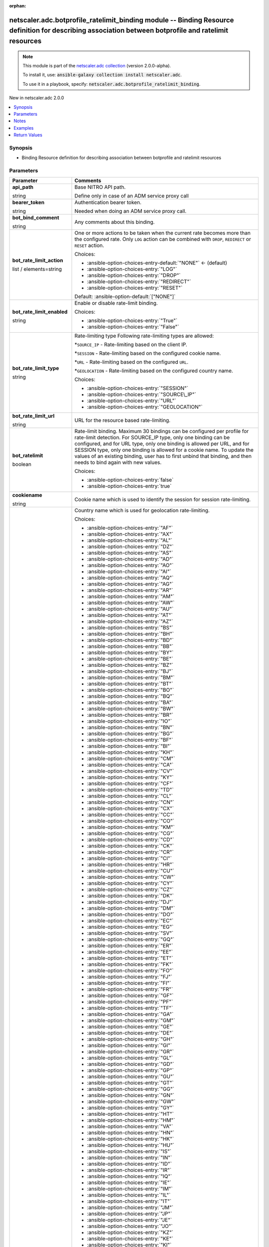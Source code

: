 
.. Document meta

:orphan:

.. |antsibull-internal-nbsp| unicode:: 0xA0
    :trim:

.. role:: ansible-attribute-support-label
.. role:: ansible-attribute-support-property
.. role:: ansible-attribute-support-full
.. role:: ansible-attribute-support-partial
.. role:: ansible-attribute-support-none
.. role:: ansible-attribute-support-na
.. role:: ansible-option-type
.. role:: ansible-option-elements
.. role:: ansible-option-required
.. role:: ansible-option-versionadded
.. role:: ansible-option-aliases
.. role:: ansible-option-choices
.. role:: ansible-option-choices-default-mark
.. role:: ansible-option-default-bold
.. role:: ansible-option-configuration
.. role:: ansible-option-returned-bold
.. role:: ansible-option-sample-bold

.. Anchors

.. _ansible_collections.netscaler.adc.botprofile_ratelimit_binding_module:

.. Anchors: short name for ansible.builtin

.. Anchors: aliases



.. Title

netscaler.adc.botprofile_ratelimit_binding module -- Binding Resource definition for describing association between botprofile and ratelimit resources
++++++++++++++++++++++++++++++++++++++++++++++++++++++++++++++++++++++++++++++++++++++++++++++++++++++++++++++++++++++++++++++++++++++++++++++++++++++

.. Collection note

.. note::
    This module is part of the `netscaler.adc collection <https://galaxy.ansible.com/netscaler/adc>`_ (version 2.0.0-alpha).

    To install it, use: :code:`ansible-galaxy collection install netscaler.adc`.

    To use it in a playbook, specify: :code:`netscaler.adc.botprofile_ratelimit_binding`.

.. version_added

.. rst-class:: ansible-version-added

New in netscaler.adc 2.0.0

.. contents::
   :local:
   :depth: 1

.. Deprecated


Synopsis
--------

.. Description

- Binding Resource definition for describing association between botprofile and ratelimit resources


.. Aliases


.. Requirements






.. Options

Parameters
----------

.. rst-class:: ansible-option-table

.. list-table::
  :width: 100%
  :widths: auto
  :header-rows: 1

  * - Parameter
    - Comments

  * - .. raw:: html

        <div class="ansible-option-cell">
        <div class="ansibleOptionAnchor" id="parameter-api_path"></div>

      .. _ansible_collections.netscaler.adc.botprofile_ratelimit_binding_module__parameter-api_path:

      .. rst-class:: ansible-option-title

      **api_path**

      .. raw:: html

        <a class="ansibleOptionLink" href="#parameter-api_path" title="Permalink to this option"></a>

      .. rst-class:: ansible-option-type-line

      :ansible-option-type:`string`

      .. raw:: html

        </div>

    - .. raw:: html

        <div class="ansible-option-cell">

      Base NITRO API path.

      Define only in case of an ADM service proxy call


      .. raw:: html

        </div>

  * - .. raw:: html

        <div class="ansible-option-cell">
        <div class="ansibleOptionAnchor" id="parameter-bearer_token"></div>

      .. _ansible_collections.netscaler.adc.botprofile_ratelimit_binding_module__parameter-bearer_token:

      .. rst-class:: ansible-option-title

      **bearer_token**

      .. raw:: html

        <a class="ansibleOptionLink" href="#parameter-bearer_token" title="Permalink to this option"></a>

      .. rst-class:: ansible-option-type-line

      :ansible-option-type:`string`

      .. raw:: html

        </div>

    - .. raw:: html

        <div class="ansible-option-cell">

      Authentication bearer token.

      Needed when doing an ADM service proxy call.


      .. raw:: html

        </div>

  * - .. raw:: html

        <div class="ansible-option-cell">
        <div class="ansibleOptionAnchor" id="parameter-bot_bind_comment"></div>

      .. _ansible_collections.netscaler.adc.botprofile_ratelimit_binding_module__parameter-bot_bind_comment:

      .. rst-class:: ansible-option-title

      **bot_bind_comment**

      .. raw:: html

        <a class="ansibleOptionLink" href="#parameter-bot_bind_comment" title="Permalink to this option"></a>

      .. rst-class:: ansible-option-type-line

      :ansible-option-type:`string`

      .. raw:: html

        </div>

    - .. raw:: html

        <div class="ansible-option-cell">

      Any comments about this binding.


      .. raw:: html

        </div>

  * - .. raw:: html

        <div class="ansible-option-cell">
        <div class="ansibleOptionAnchor" id="parameter-bot_rate_limit_action"></div>

      .. _ansible_collections.netscaler.adc.botprofile_ratelimit_binding_module__parameter-bot_rate_limit_action:

      .. rst-class:: ansible-option-title

      **bot_rate_limit_action**

      .. raw:: html

        <a class="ansibleOptionLink" href="#parameter-bot_rate_limit_action" title="Permalink to this option"></a>

      .. rst-class:: ansible-option-type-line

      :ansible-option-type:`list` / :ansible-option-elements:`elements=string`

      .. raw:: html

        </div>

    - .. raw:: html

        <div class="ansible-option-cell">

      One or more actions to be taken when the current rate becomes more than the configured rate. Only \ :literal:`LOG`\  action can be combined with \ :literal:`DROP`\ , \ :literal:`REDIRECT`\  or \ :literal:`RESET`\  action.


      .. rst-class:: ansible-option-line

      :ansible-option-choices:`Choices:`

      - :ansible-option-choices-entry-default:`"NONE"` :ansible-option-choices-default-mark:`← (default)`
      - :ansible-option-choices-entry:`"LOG"`
      - :ansible-option-choices-entry:`"DROP"`
      - :ansible-option-choices-entry:`"REDIRECT"`
      - :ansible-option-choices-entry:`"RESET"`


      .. rst-class:: ansible-option-line

      :ansible-option-default-bold:`Default:` :ansible-option-default:`["NONE"]`

      .. raw:: html

        </div>

  * - .. raw:: html

        <div class="ansible-option-cell">
        <div class="ansibleOptionAnchor" id="parameter-bot_rate_limit_enabled"></div>

      .. _ansible_collections.netscaler.adc.botprofile_ratelimit_binding_module__parameter-bot_rate_limit_enabled:

      .. rst-class:: ansible-option-title

      **bot_rate_limit_enabled**

      .. raw:: html

        <a class="ansibleOptionLink" href="#parameter-bot_rate_limit_enabled" title="Permalink to this option"></a>

      .. rst-class:: ansible-option-type-line

      :ansible-option-type:`string`

      .. raw:: html

        </div>

    - .. raw:: html

        <div class="ansible-option-cell">

      Enable or disable rate-limit binding.


      .. rst-class:: ansible-option-line

      :ansible-option-choices:`Choices:`

      - :ansible-option-choices-entry:`"True"`
      - :ansible-option-choices-entry:`"False"`


      .. raw:: html

        </div>

  * - .. raw:: html

        <div class="ansible-option-cell">
        <div class="ansibleOptionAnchor" id="parameter-bot_rate_limit_type"></div>

      .. _ansible_collections.netscaler.adc.botprofile_ratelimit_binding_module__parameter-bot_rate_limit_type:

      .. rst-class:: ansible-option-title

      **bot_rate_limit_type**

      .. raw:: html

        <a class="ansibleOptionLink" href="#parameter-bot_rate_limit_type" title="Permalink to this option"></a>

      .. rst-class:: ansible-option-type-line

      :ansible-option-type:`string`

      .. raw:: html

        </div>

    - .. raw:: html

        <div class="ansible-option-cell">

      Rate-limiting type Following rate-limiting types are allowed:

      \*\ :literal:`SOURCE\_IP`\  - Rate-limiting based on the client IP.

      \*\ :literal:`SESSION`\  - Rate-limiting based on the configured cookie name.

      \*\ :literal:`URL`\  - Rate-limiting based on the configured \ :literal:`URL`\ .

      \*\ :literal:`GEOLOCATION`\  - Rate-limiting based on the configured country name.


      .. rst-class:: ansible-option-line

      :ansible-option-choices:`Choices:`

      - :ansible-option-choices-entry:`"SESSION"`
      - :ansible-option-choices-entry:`"SOURCE\_IP"`
      - :ansible-option-choices-entry:`"URL"`
      - :ansible-option-choices-entry:`"GEOLOCATION"`


      .. raw:: html

        </div>

  * - .. raw:: html

        <div class="ansible-option-cell">
        <div class="ansibleOptionAnchor" id="parameter-bot_rate_limit_url"></div>

      .. _ansible_collections.netscaler.adc.botprofile_ratelimit_binding_module__parameter-bot_rate_limit_url:

      .. rst-class:: ansible-option-title

      **bot_rate_limit_url**

      .. raw:: html

        <a class="ansibleOptionLink" href="#parameter-bot_rate_limit_url" title="Permalink to this option"></a>

      .. rst-class:: ansible-option-type-line

      :ansible-option-type:`string`

      .. raw:: html

        </div>

    - .. raw:: html

        <div class="ansible-option-cell">

      URL for the resource based rate-limiting.


      .. raw:: html

        </div>

  * - .. raw:: html

        <div class="ansible-option-cell">
        <div class="ansibleOptionAnchor" id="parameter-bot_ratelimit"></div>

      .. _ansible_collections.netscaler.adc.botprofile_ratelimit_binding_module__parameter-bot_ratelimit:

      .. rst-class:: ansible-option-title

      **bot_ratelimit**

      .. raw:: html

        <a class="ansibleOptionLink" href="#parameter-bot_ratelimit" title="Permalink to this option"></a>

      .. rst-class:: ansible-option-type-line

      :ansible-option-type:`boolean`

      .. raw:: html

        </div>

    - .. raw:: html

        <div class="ansible-option-cell">

      Rate-limit binding. Maximum 30 bindings can be configured per profile for rate-limit detection. For SOURCE\_IP type, only one binding can be configured, and for URL type, only one binding is allowed per URL, and for SESSION type, only one binding is allowed for a cookie name. To update the values of an existing binding, user has to first unbind that binding, and then needs to bind again with new values.


      .. rst-class:: ansible-option-line

      :ansible-option-choices:`Choices:`

      - :ansible-option-choices-entry:`false`
      - :ansible-option-choices-entry:`true`


      .. raw:: html

        </div>

  * - .. raw:: html

        <div class="ansible-option-cell">
        <div class="ansibleOptionAnchor" id="parameter-cookiename"></div>

      .. _ansible_collections.netscaler.adc.botprofile_ratelimit_binding_module__parameter-cookiename:

      .. rst-class:: ansible-option-title

      **cookiename**

      .. raw:: html

        <a class="ansibleOptionLink" href="#parameter-cookiename" title="Permalink to this option"></a>

      .. rst-class:: ansible-option-type-line

      :ansible-option-type:`string`

      .. raw:: html

        </div>

    - .. raw:: html

        <div class="ansible-option-cell">

      Cookie name which is used to identify the session for session rate-limiting.


      .. raw:: html

        </div>

  * - .. raw:: html

        <div class="ansible-option-cell">
        <div class="ansibleOptionAnchor" id="parameter-countrycode"></div>

      .. _ansible_collections.netscaler.adc.botprofile_ratelimit_binding_module__parameter-countrycode:

      .. rst-class:: ansible-option-title

      **countrycode**

      .. raw:: html

        <a class="ansibleOptionLink" href="#parameter-countrycode" title="Permalink to this option"></a>

      .. rst-class:: ansible-option-type-line

      :ansible-option-type:`string`

      .. raw:: html

        </div>

    - .. raw:: html

        <div class="ansible-option-cell">

      Country name which is used for geolocation rate-limiting.


      .. rst-class:: ansible-option-line

      :ansible-option-choices:`Choices:`

      - :ansible-option-choices-entry:`"AF"`
      - :ansible-option-choices-entry:`"AX"`
      - :ansible-option-choices-entry:`"AL"`
      - :ansible-option-choices-entry:`"DZ"`
      - :ansible-option-choices-entry:`"AS"`
      - :ansible-option-choices-entry:`"AD"`
      - :ansible-option-choices-entry:`"AO"`
      - :ansible-option-choices-entry:`"AI"`
      - :ansible-option-choices-entry:`"AQ"`
      - :ansible-option-choices-entry:`"AG"`
      - :ansible-option-choices-entry:`"AR"`
      - :ansible-option-choices-entry:`"AM"`
      - :ansible-option-choices-entry:`"AW"`
      - :ansible-option-choices-entry:`"AU"`
      - :ansible-option-choices-entry:`"AT"`
      - :ansible-option-choices-entry:`"AZ"`
      - :ansible-option-choices-entry:`"BS"`
      - :ansible-option-choices-entry:`"BH"`
      - :ansible-option-choices-entry:`"BD"`
      - :ansible-option-choices-entry:`"BB"`
      - :ansible-option-choices-entry:`"BY"`
      - :ansible-option-choices-entry:`"BE"`
      - :ansible-option-choices-entry:`"BZ"`
      - :ansible-option-choices-entry:`"BJ"`
      - :ansible-option-choices-entry:`"BM"`
      - :ansible-option-choices-entry:`"BT"`
      - :ansible-option-choices-entry:`"BO"`
      - :ansible-option-choices-entry:`"BQ"`
      - :ansible-option-choices-entry:`"BA"`
      - :ansible-option-choices-entry:`"BW"`
      - :ansible-option-choices-entry:`"BR"`
      - :ansible-option-choices-entry:`"IO"`
      - :ansible-option-choices-entry:`"BN"`
      - :ansible-option-choices-entry:`"BG"`
      - :ansible-option-choices-entry:`"BF"`
      - :ansible-option-choices-entry:`"BI"`
      - :ansible-option-choices-entry:`"KH"`
      - :ansible-option-choices-entry:`"CM"`
      - :ansible-option-choices-entry:`"CA"`
      - :ansible-option-choices-entry:`"CV"`
      - :ansible-option-choices-entry:`"KY"`
      - :ansible-option-choices-entry:`"CF"`
      - :ansible-option-choices-entry:`"TD"`
      - :ansible-option-choices-entry:`"CL"`
      - :ansible-option-choices-entry:`"CN"`
      - :ansible-option-choices-entry:`"CX"`
      - :ansible-option-choices-entry:`"CC"`
      - :ansible-option-choices-entry:`"CO"`
      - :ansible-option-choices-entry:`"KM"`
      - :ansible-option-choices-entry:`"CG"`
      - :ansible-option-choices-entry:`"CD"`
      - :ansible-option-choices-entry:`"CK"`
      - :ansible-option-choices-entry:`"CR"`
      - :ansible-option-choices-entry:`"CI"`
      - :ansible-option-choices-entry:`"HR"`
      - :ansible-option-choices-entry:`"CU"`
      - :ansible-option-choices-entry:`"CW"`
      - :ansible-option-choices-entry:`"CY"`
      - :ansible-option-choices-entry:`"CZ"`
      - :ansible-option-choices-entry:`"DK"`
      - :ansible-option-choices-entry:`"DJ"`
      - :ansible-option-choices-entry:`"DM"`
      - :ansible-option-choices-entry:`"DO"`
      - :ansible-option-choices-entry:`"EC"`
      - :ansible-option-choices-entry:`"EG"`
      - :ansible-option-choices-entry:`"SV"`
      - :ansible-option-choices-entry:`"GQ"`
      - :ansible-option-choices-entry:`"ER"`
      - :ansible-option-choices-entry:`"EE"`
      - :ansible-option-choices-entry:`"ET"`
      - :ansible-option-choices-entry:`"FK"`
      - :ansible-option-choices-entry:`"FO"`
      - :ansible-option-choices-entry:`"FJ"`
      - :ansible-option-choices-entry:`"FI"`
      - :ansible-option-choices-entry:`"FR"`
      - :ansible-option-choices-entry:`"GF"`
      - :ansible-option-choices-entry:`"PF"`
      - :ansible-option-choices-entry:`"TF"`
      - :ansible-option-choices-entry:`"GA"`
      - :ansible-option-choices-entry:`"GM"`
      - :ansible-option-choices-entry:`"GE"`
      - :ansible-option-choices-entry:`"DE"`
      - :ansible-option-choices-entry:`"GH"`
      - :ansible-option-choices-entry:`"GI"`
      - :ansible-option-choices-entry:`"GR"`
      - :ansible-option-choices-entry:`"GL"`
      - :ansible-option-choices-entry:`"GD"`
      - :ansible-option-choices-entry:`"GP"`
      - :ansible-option-choices-entry:`"GU"`
      - :ansible-option-choices-entry:`"GT"`
      - :ansible-option-choices-entry:`"GG"`
      - :ansible-option-choices-entry:`"GN"`
      - :ansible-option-choices-entry:`"GW"`
      - :ansible-option-choices-entry:`"GY"`
      - :ansible-option-choices-entry:`"HT"`
      - :ansible-option-choices-entry:`"HM"`
      - :ansible-option-choices-entry:`"VA"`
      - :ansible-option-choices-entry:`"HN"`
      - :ansible-option-choices-entry:`"HK"`
      - :ansible-option-choices-entry:`"HU"`
      - :ansible-option-choices-entry:`"IS"`
      - :ansible-option-choices-entry:`"IN"`
      - :ansible-option-choices-entry:`"ID"`
      - :ansible-option-choices-entry:`"IR"`
      - :ansible-option-choices-entry:`"IQ"`
      - :ansible-option-choices-entry:`"IE"`
      - :ansible-option-choices-entry:`"IM"`
      - :ansible-option-choices-entry:`"IL"`
      - :ansible-option-choices-entry:`"IT"`
      - :ansible-option-choices-entry:`"JM"`
      - :ansible-option-choices-entry:`"JP"`
      - :ansible-option-choices-entry:`"JE"`
      - :ansible-option-choices-entry:`"JO"`
      - :ansible-option-choices-entry:`"KZ"`
      - :ansible-option-choices-entry:`"KE"`
      - :ansible-option-choices-entry:`"KI"`
      - :ansible-option-choices-entry:`"XK"`
      - :ansible-option-choices-entry:`"KW"`
      - :ansible-option-choices-entry:`"KG"`
      - :ansible-option-choices-entry:`"LA"`
      - :ansible-option-choices-entry:`"LV"`
      - :ansible-option-choices-entry:`"LB"`
      - :ansible-option-choices-entry:`"LS"`
      - :ansible-option-choices-entry:`"LR"`
      - :ansible-option-choices-entry:`"LY"`
      - :ansible-option-choices-entry:`"LI"`
      - :ansible-option-choices-entry:`"LT"`
      - :ansible-option-choices-entry:`"LU"`
      - :ansible-option-choices-entry:`"MO"`
      - :ansible-option-choices-entry:`"MK"`
      - :ansible-option-choices-entry:`"MG"`
      - :ansible-option-choices-entry:`"MW"`
      - :ansible-option-choices-entry:`"MY"`
      - :ansible-option-choices-entry:`"MV"`
      - :ansible-option-choices-entry:`"ML"`
      - :ansible-option-choices-entry:`"MT"`
      - :ansible-option-choices-entry:`"MH"`
      - :ansible-option-choices-entry:`"MQ"`
      - :ansible-option-choices-entry:`"MR"`
      - :ansible-option-choices-entry:`"MU"`
      - :ansible-option-choices-entry:`"YT"`
      - :ansible-option-choices-entry:`"MX"`
      - :ansible-option-choices-entry:`"FM"`
      - :ansible-option-choices-entry:`"MD"`
      - :ansible-option-choices-entry:`"MC"`
      - :ansible-option-choices-entry:`"MN"`
      - :ansible-option-choices-entry:`"ME"`
      - :ansible-option-choices-entry:`"MS"`
      - :ansible-option-choices-entry:`"MA"`
      - :ansible-option-choices-entry:`"MZ"`
      - :ansible-option-choices-entry:`"MM"`
      - :ansible-option-choices-entry:`"NA"`
      - :ansible-option-choices-entry:`"NR"`
      - :ansible-option-choices-entry:`"NP"`
      - :ansible-option-choices-entry:`"NL"`
      - :ansible-option-choices-entry:`"NC"`
      - :ansible-option-choices-entry:`"NZ"`
      - :ansible-option-choices-entry:`"NI"`
      - :ansible-option-choices-entry:`"NE"`
      - :ansible-option-choices-entry:`"NG"`
      - :ansible-option-choices-entry:`"NU"`
      - :ansible-option-choices-entry:`"NF"`
      - :ansible-option-choices-entry:`"KP"`
      - :ansible-option-choices-entry:`"MP"`
      - :ansible-option-choices-entry:`"False"`
      - :ansible-option-choices-entry:`"OM"`
      - :ansible-option-choices-entry:`"PK"`
      - :ansible-option-choices-entry:`"PW"`
      - :ansible-option-choices-entry:`"PS"`
      - :ansible-option-choices-entry:`"PA"`
      - :ansible-option-choices-entry:`"PG"`
      - :ansible-option-choices-entry:`"PY"`
      - :ansible-option-choices-entry:`"PE"`
      - :ansible-option-choices-entry:`"PH"`
      - :ansible-option-choices-entry:`"PN"`
      - :ansible-option-choices-entry:`"PL"`
      - :ansible-option-choices-entry:`"PT"`
      - :ansible-option-choices-entry:`"PR"`
      - :ansible-option-choices-entry:`"QA"`
      - :ansible-option-choices-entry:`"RE"`
      - :ansible-option-choices-entry:`"RO"`
      - :ansible-option-choices-entry:`"RU"`
      - :ansible-option-choices-entry:`"RW"`
      - :ansible-option-choices-entry:`"BL"`
      - :ansible-option-choices-entry:`"SH"`
      - :ansible-option-choices-entry:`"KN"`
      - :ansible-option-choices-entry:`"LC"`
      - :ansible-option-choices-entry:`"MF"`
      - :ansible-option-choices-entry:`"PM"`
      - :ansible-option-choices-entry:`"VC"`
      - :ansible-option-choices-entry:`"WS"`
      - :ansible-option-choices-entry:`"SM"`
      - :ansible-option-choices-entry:`"ST"`
      - :ansible-option-choices-entry:`"SA"`
      - :ansible-option-choices-entry:`"SN"`
      - :ansible-option-choices-entry:`"RS"`
      - :ansible-option-choices-entry:`"SC"`
      - :ansible-option-choices-entry:`"SL"`
      - :ansible-option-choices-entry:`"SG"`
      - :ansible-option-choices-entry:`"SX"`
      - :ansible-option-choices-entry:`"SK"`
      - :ansible-option-choices-entry:`"SI"`
      - :ansible-option-choices-entry:`"SB"`
      - :ansible-option-choices-entry:`"SO"`
      - :ansible-option-choices-entry:`"SZA"`
      - :ansible-option-choices-entry:`"GS"`
      - :ansible-option-choices-entry:`"KR"`
      - :ansible-option-choices-entry:`"SS"`
      - :ansible-option-choices-entry:`"ES"`
      - :ansible-option-choices-entry:`"LK"`
      - :ansible-option-choices-entry:`"SD"`
      - :ansible-option-choices-entry:`"SR"`
      - :ansible-option-choices-entry:`"SJ"`
      - :ansible-option-choices-entry:`"SZ"`
      - :ansible-option-choices-entry:`"SE"`
      - :ansible-option-choices-entry:`"CH"`
      - :ansible-option-choices-entry:`"SY"`
      - :ansible-option-choices-entry:`"TW"`
      - :ansible-option-choices-entry:`"TJ"`
      - :ansible-option-choices-entry:`"TZ"`
      - :ansible-option-choices-entry:`"TH"`
      - :ansible-option-choices-entry:`"TL"`
      - :ansible-option-choices-entry:`"TG"`
      - :ansible-option-choices-entry:`"TK"`
      - :ansible-option-choices-entry:`"TO"`
      - :ansible-option-choices-entry:`"TT"`
      - :ansible-option-choices-entry:`"TN"`
      - :ansible-option-choices-entry:`"TR"`
      - :ansible-option-choices-entry:`"TM"`
      - :ansible-option-choices-entry:`"TC"`
      - :ansible-option-choices-entry:`"TV"`
      - :ansible-option-choices-entry:`"UG"`
      - :ansible-option-choices-entry:`"UA"`
      - :ansible-option-choices-entry:`"AE"`
      - :ansible-option-choices-entry:`"GB"`
      - :ansible-option-choices-entry:`"US"`
      - :ansible-option-choices-entry:`"UM"`
      - :ansible-option-choices-entry:`"UY"`
      - :ansible-option-choices-entry:`"UZ"`
      - :ansible-option-choices-entry:`"VU"`
      - :ansible-option-choices-entry:`"VE"`
      - :ansible-option-choices-entry:`"VN"`
      - :ansible-option-choices-entry:`"VG"`
      - :ansible-option-choices-entry:`"VI"`
      - :ansible-option-choices-entry:`"WF"`
      - :ansible-option-choices-entry:`"EH"`
      - :ansible-option-choices-entry:`"YE"`
      - :ansible-option-choices-entry:`"ZM"`
      - :ansible-option-choices-entry:`"ZW"`


      .. raw:: html

        </div>

  * - .. raw:: html

        <div class="ansible-option-cell">
        <div class="ansibleOptionAnchor" id="parameter-instance_id"></div>

      .. _ansible_collections.netscaler.adc.botprofile_ratelimit_binding_module__parameter-instance_id:

      .. rst-class:: ansible-option-title

      **instance_id**

      .. raw:: html

        <a class="ansibleOptionLink" href="#parameter-instance_id" title="Permalink to this option"></a>

      .. rst-class:: ansible-option-type-line

      :ansible-option-type:`string`

      .. raw:: html

        </div>

    - .. raw:: html

        <div class="ansible-option-cell">

      The id of the target NetScaler ADC instance when issuing a Nitro request through a NetScaler ADM proxy.


      .. raw:: html

        </div>

  * - .. raw:: html

        <div class="ansible-option-cell">
        <div class="ansibleOptionAnchor" id="parameter-instance_ip"></div>

      .. _ansible_collections.netscaler.adc.botprofile_ratelimit_binding_module__parameter-instance_ip:

      .. rst-class:: ansible-option-title

      **instance_ip**

      .. raw:: html

        <a class="ansibleOptionLink" href="#parameter-instance_ip" title="Permalink to this option"></a>

      .. rst-class:: ansible-option-type-line

      :ansible-option-type:`string`

      :ansible-option-versionadded:`added in netscaler.adc 2.6.0`


      .. raw:: html

        </div>

    - .. raw:: html

        <div class="ansible-option-cell">

      The target NetScaler ADC instance ip address to which all underlying NITRO API calls will be proxied to.

      It is meaningful only when having set \ :literal:`mas\_proxy\_call`\  to \ :literal:`true`\ 


      .. raw:: html

        </div>

  * - .. raw:: html

        <div class="ansible-option-cell">
        <div class="ansibleOptionAnchor" id="parameter-instance_name"></div>

      .. _ansible_collections.netscaler.adc.botprofile_ratelimit_binding_module__parameter-instance_name:

      .. rst-class:: ansible-option-title

      **instance_name**

      .. raw:: html

        <a class="ansibleOptionLink" href="#parameter-instance_name" title="Permalink to this option"></a>

      .. rst-class:: ansible-option-type-line

      :ansible-option-type:`string`

      .. raw:: html

        </div>

    - .. raw:: html

        <div class="ansible-option-cell">

      The name of the target NetScaler ADC instance when issuing a Nitro request through a NetScaler ADM proxy.


      .. raw:: html

        </div>

  * - .. raw:: html

        <div class="ansible-option-cell">
        <div class="ansibleOptionAnchor" id="parameter-is_cloud"></div>

      .. _ansible_collections.netscaler.adc.botprofile_ratelimit_binding_module__parameter-is_cloud:

      .. rst-class:: ansible-option-title

      **is_cloud**

      .. raw:: html

        <a class="ansibleOptionLink" href="#parameter-is_cloud" title="Permalink to this option"></a>

      .. rst-class:: ansible-option-type-line

      :ansible-option-type:`boolean`

      .. raw:: html

        </div>

    - .. raw:: html

        <div class="ansible-option-cell">

      When performing a Proxy API call with ADM service set this to \ :literal:`true`\ 


      .. rst-class:: ansible-option-line

      :ansible-option-choices:`Choices:`

      - :ansible-option-choices-entry-default:`false` :ansible-option-choices-default-mark:`← (default)`
      - :ansible-option-choices-entry:`true`


      .. raw:: html

        </div>

  * - .. raw:: html

        <div class="ansible-option-cell">
        <div class="ansibleOptionAnchor" id="parameter-logmessage"></div>

      .. _ansible_collections.netscaler.adc.botprofile_ratelimit_binding_module__parameter-logmessage:

      .. rst-class:: ansible-option-title

      **logmessage**

      .. raw:: html

        <a class="ansibleOptionLink" href="#parameter-logmessage" title="Permalink to this option"></a>

      .. rst-class:: ansible-option-type-line

      :ansible-option-type:`string`

      .. raw:: html

        </div>

    - .. raw:: html

        <div class="ansible-option-cell">

      Message to be logged for this binding.


      .. raw:: html

        </div>

  * - .. raw:: html

        <div class="ansible-option-cell">
        <div class="ansibleOptionAnchor" id="parameter-mas_proxy_call"></div>

      .. _ansible_collections.netscaler.adc.botprofile_ratelimit_binding_module__parameter-mas_proxy_call:

      .. rst-class:: ansible-option-title

      **mas_proxy_call**

      .. raw:: html

        <a class="ansibleOptionLink" href="#parameter-mas_proxy_call" title="Permalink to this option"></a>

      .. rst-class:: ansible-option-type-line

      :ansible-option-type:`boolean`

      :ansible-option-versionadded:`added in netscaler.adc 2.6.0`


      .. raw:: html

        </div>

    - .. raw:: html

        <div class="ansible-option-cell">

      If \ :literal:`true`\  the underlying NITRO API calls made by the module will be proxied through a NetScaler ADM node to the target NetScaler ADC instance.

      When \ :literal:`true`\  you must also define the following options: \ :emphasis:`nitro\_auth\_token`\ 

      When \ :literal:`true`\  and adm service is the api proxy the following option must also be defined: \ :emphasis:`bearer\_token`\ 

      When \ :literal:`true`\  you must define a target ADC by defining any of the following parameters

      \ :emphasis:`instance\_ip`\ 

      \ :emphasis:`instance\_id`\ 

      \ :emphasis:`instance\_name`\ 


      .. rst-class:: ansible-option-line

      :ansible-option-choices:`Choices:`

      - :ansible-option-choices-entry-default:`false` :ansible-option-choices-default-mark:`← (default)`
      - :ansible-option-choices-entry:`true`


      .. raw:: html

        </div>

  * - .. raw:: html

        <div class="ansible-option-cell">
        <div class="ansibleOptionAnchor" id="parameter-name"></div>

      .. _ansible_collections.netscaler.adc.botprofile_ratelimit_binding_module__parameter-name:

      .. rst-class:: ansible-option-title

      **name**

      .. raw:: html

        <a class="ansibleOptionLink" href="#parameter-name" title="Permalink to this option"></a>

      .. rst-class:: ansible-option-type-line

      :ansible-option-type:`string`

      .. raw:: html

        </div>

    - .. raw:: html

        <div class="ansible-option-cell">

      Name for the profile. Must begin with a letter, number, or the underscore character (\_), and must contain only letters, numbers, and the hyphen (-), period (.), pound (#), space ( ), at (@), equals (=), colon (:), and underscore (\_) characters. Cannot be changed after the profile is added.

      

      The following requirement applies only to the Citrix ADC CLI:

      If the name includes one or more spaces, enclose the name in double or single quotation marks (for example, "my profile" or 'my profile').


      .. raw:: html

        </div>

  * - .. raw:: html

        <div class="ansible-option-cell">
        <div class="ansibleOptionAnchor" id="parameter-nitro_auth_token"></div>

      .. _ansible_collections.netscaler.adc.botprofile_ratelimit_binding_module__parameter-nitro_auth_token:

      .. rst-class:: ansible-option-title

      **nitro_auth_token**

      .. raw:: html

        <a class="ansibleOptionLink" href="#parameter-nitro_auth_token" title="Permalink to this option"></a>

      .. rst-class:: ansible-option-type-line

      :ansible-option-type:`string`

      :ansible-option-versionadded:`added in netscaler.adc 2.6.0`


      .. raw:: html

        </div>

    - .. raw:: html

        <div class="ansible-option-cell">

      The authentication token provided by a login operation.


      .. raw:: html

        </div>

  * - .. raw:: html

        <div class="ansible-option-cell">
        <div class="ansibleOptionAnchor" id="parameter-nitro_pass"></div>

      .. _ansible_collections.netscaler.adc.botprofile_ratelimit_binding_module__parameter-nitro_pass:

      .. rst-class:: ansible-option-title

      **nitro_pass**

      .. raw:: html

        <a class="ansibleOptionLink" href="#parameter-nitro_pass" title="Permalink to this option"></a>

      .. rst-class:: ansible-option-type-line

      :ansible-option-type:`string`

      .. raw:: html

        </div>

    - .. raw:: html

        <div class="ansible-option-cell">

      The password with which to authenticate to the NetScaler ADC node.


      .. raw:: html

        </div>

  * - .. raw:: html

        <div class="ansible-option-cell">
        <div class="ansibleOptionAnchor" id="parameter-nitro_protocol"></div>

      .. _ansible_collections.netscaler.adc.botprofile_ratelimit_binding_module__parameter-nitro_protocol:

      .. rst-class:: ansible-option-title

      **nitro_protocol**

      .. raw:: html

        <a class="ansibleOptionLink" href="#parameter-nitro_protocol" title="Permalink to this option"></a>

      .. rst-class:: ansible-option-type-line

      :ansible-option-type:`string`

      .. raw:: html

        </div>

    - .. raw:: html

        <div class="ansible-option-cell">

      Which protocol to use when accessing the nitro API objects.


      .. rst-class:: ansible-option-line

      :ansible-option-choices:`Choices:`

      - :ansible-option-choices-entry:`"http"`
      - :ansible-option-choices-entry-default:`"https"` :ansible-option-choices-default-mark:`← (default)`


      .. raw:: html

        </div>

  * - .. raw:: html

        <div class="ansible-option-cell">
        <div class="ansibleOptionAnchor" id="parameter-nitro_timeout"></div>

      .. _ansible_collections.netscaler.adc.botprofile_ratelimit_binding_module__parameter-nitro_timeout:

      .. rst-class:: ansible-option-title

      **nitro_timeout**

      .. raw:: html

        <a class="ansibleOptionLink" href="#parameter-nitro_timeout" title="Permalink to this option"></a>

      .. rst-class:: ansible-option-type-line

      :ansible-option-type:`float`

      .. raw:: html

        </div>

    - .. raw:: html

        <div class="ansible-option-cell">

      Time in seconds until a timeout error is thrown when establishing a new session with NetScaler ADC


      .. rst-class:: ansible-option-line

      :ansible-option-default-bold:`Default:` :ansible-option-default:`310.0`

      .. raw:: html

        </div>

  * - .. raw:: html

        <div class="ansible-option-cell">
        <div class="ansibleOptionAnchor" id="parameter-nitro_user"></div>

      .. _ansible_collections.netscaler.adc.botprofile_ratelimit_binding_module__parameter-nitro_user:

      .. rst-class:: ansible-option-title

      **nitro_user**

      .. raw:: html

        <a class="ansibleOptionLink" href="#parameter-nitro_user" title="Permalink to this option"></a>

      .. rst-class:: ansible-option-type-line

      :ansible-option-type:`string`

      .. raw:: html

        </div>

    - .. raw:: html

        <div class="ansible-option-cell">

      The username with which to authenticate to the NetScaler ADC node.


      .. raw:: html

        </div>

  * - .. raw:: html

        <div class="ansible-option-cell">
        <div class="ansibleOptionAnchor" id="parameter-nsip"></div>

      .. _ansible_collections.netscaler.adc.botprofile_ratelimit_binding_module__parameter-nsip:

      .. rst-class:: ansible-option-title

      **nsip**

      .. raw:: html

        <a class="ansibleOptionLink" href="#parameter-nsip" title="Permalink to this option"></a>

      .. rst-class:: ansible-option-type-line

      :ansible-option-type:`string` / :ansible-option-required:`required`

      .. raw:: html

        </div>

    - .. raw:: html

        <div class="ansible-option-cell">

      The ip address of the NetScaler ADC appliance where the nitro API calls will be made.

      The port can be specified with the colon (:). E.g. 192.168.1.1:555.


      .. raw:: html

        </div>

  * - .. raw:: html

        <div class="ansible-option-cell">
        <div class="ansibleOptionAnchor" id="parameter-rate"></div>

      .. _ansible_collections.netscaler.adc.botprofile_ratelimit_binding_module__parameter-rate:

      .. rst-class:: ansible-option-title

      **rate**

      .. raw:: html

        <a class="ansibleOptionLink" href="#parameter-rate" title="Permalink to this option"></a>

      .. rst-class:: ansible-option-type-line

      :ansible-option-type:`integer`

      .. raw:: html

        </div>

    - .. raw:: html

        <div class="ansible-option-cell">

      Maximum number of requests that are allowed in this session in the given period time.


      .. rst-class:: ansible-option-line

      :ansible-option-default-bold:`Default:` :ansible-option-default:`1`

      .. raw:: html

        </div>

  * - .. raw:: html

        <div class="ansible-option-cell">
        <div class="ansibleOptionAnchor" id="parameter-save_config"></div>

      .. _ansible_collections.netscaler.adc.botprofile_ratelimit_binding_module__parameter-save_config:

      .. rst-class:: ansible-option-title

      **save_config**

      .. raw:: html

        <a class="ansibleOptionLink" href="#parameter-save_config" title="Permalink to this option"></a>

      .. rst-class:: ansible-option-type-line

      :ansible-option-type:`boolean`

      .. raw:: html

        </div>

    - .. raw:: html

        <div class="ansible-option-cell">

      If \ :literal:`true`\  the module will save the configuration on the NetScaler ADC node if it makes any changes.

      The module will not save the configuration on the NetScaler ADC node if it made no changes.


      .. rst-class:: ansible-option-line

      :ansible-option-choices:`Choices:`

      - :ansible-option-choices-entry-default:`false` :ansible-option-choices-default-mark:`← (default)`
      - :ansible-option-choices-entry:`true`


      .. raw:: html

        </div>

  * - .. raw:: html

        <div class="ansible-option-cell">
        <div class="ansibleOptionAnchor" id="parameter-state"></div>

      .. _ansible_collections.netscaler.adc.botprofile_ratelimit_binding_module__parameter-state:

      .. rst-class:: ansible-option-title

      **state**

      .. raw:: html

        <a class="ansibleOptionLink" href="#parameter-state" title="Permalink to this option"></a>

      .. rst-class:: ansible-option-type-line

      :ansible-option-type:`string`

      .. raw:: html

        </div>

    - .. raw:: html

        <div class="ansible-option-cell">

      The state of the resource being configured by the module on the NetScaler ADC node.

      \ :literal:`enabled`\  and \ :literal:`disabled`\  are only valid for resources that can be enabled or disabled.

      When \ :literal:`present`\  the resource will be created if needed and configured according to the module's parameters.

      When \ :literal:`absent`\  the resource will be deleted from the NetScaler ADC node.

      When \ :literal:`enabled`\  the resource will be enabled on the NetScaler ADC node.

      When \ :literal:`disabled`\  the resource will be disabled on the NetScaler ADC node.


      .. rst-class:: ansible-option-line

      :ansible-option-choices:`Choices:`

      - :ansible-option-choices-entry-default:`"present"` :ansible-option-choices-default-mark:`← (default)`
      - :ansible-option-choices-entry:`"absent"`
      - :ansible-option-choices-entry:`"enabled"`
      - :ansible-option-choices-entry:`"disabled"`


      .. raw:: html

        </div>

  * - .. raw:: html

        <div class="ansible-option-cell">
        <div class="ansibleOptionAnchor" id="parameter-timeslice"></div>

      .. _ansible_collections.netscaler.adc.botprofile_ratelimit_binding_module__parameter-timeslice:

      .. rst-class:: ansible-option-title

      **timeslice**

      .. raw:: html

        <a class="ansibleOptionLink" href="#parameter-timeslice" title="Permalink to this option"></a>

      .. rst-class:: ansible-option-type-line

      :ansible-option-type:`integer`

      .. raw:: html

        </div>

    - .. raw:: html

        <div class="ansible-option-cell">

      Time interval during which requests are tracked to check if they cross the given rate.


      .. rst-class:: ansible-option-line

      :ansible-option-default-bold:`Default:` :ansible-option-default:`1000`

      .. raw:: html

        </div>

  * - .. raw:: html

        <div class="ansible-option-cell">
        <div class="ansibleOptionAnchor" id="parameter-validate_certs"></div>

      .. _ansible_collections.netscaler.adc.botprofile_ratelimit_binding_module__parameter-validate_certs:

      .. rst-class:: ansible-option-title

      **validate_certs**

      .. raw:: html

        <a class="ansibleOptionLink" href="#parameter-validate_certs" title="Permalink to this option"></a>

      .. rst-class:: ansible-option-type-line

      :ansible-option-type:`boolean`

      .. raw:: html

        </div>

    - .. raw:: html

        <div class="ansible-option-cell">

      If \ :literal:`false`\ , SSL certificates will not be validated. This should only be used on personally controlled sites using self-signed certificates.


      .. rst-class:: ansible-option-line

      :ansible-option-choices:`Choices:`

      - :ansible-option-choices-entry-default:`false` :ansible-option-choices-default-mark:`← (default)`
      - :ansible-option-choices-entry:`true`


      .. raw:: html

        </div>


.. Attributes


.. Notes

Notes
-----

.. note::
   - For more information on using Ansible to manage NetScaler ADC Network devices see \ https://www.ansible.com/integrations/networks/citrixadc\ .

.. Seealso


.. Examples

Examples
--------

.. code-block:: yaml+jinja

    




.. Facts


.. Return values

Return Values
-------------
Common return values are documented :ref:`here <common_return_values>`, the following are the fields unique to this module:

.. rst-class:: ansible-option-table

.. list-table::
  :width: 100%
  :widths: auto
  :header-rows: 1

  * - Key
    - Description

  * - .. raw:: html

        <div class="ansible-option-cell">
        <div class="ansibleOptionAnchor" id="return-changed"></div>

      .. _ansible_collections.netscaler.adc.botprofile_ratelimit_binding_module__return-changed:

      .. rst-class:: ansible-option-title

      **changed**

      .. raw:: html

        <a class="ansibleOptionLink" href="#return-changed" title="Permalink to this return value"></a>

      .. rst-class:: ansible-option-type-line

      :ansible-option-type:`boolean`

      .. raw:: html

        </div>

    - .. raw:: html

        <div class="ansible-option-cell">

      Indicates if any change is made by the module


      .. rst-class:: ansible-option-line

      :ansible-option-returned-bold:`Returned:` always

      .. rst-class:: ansible-option-line
      .. rst-class:: ansible-option-sample

      :ansible-option-sample-bold:`Sample:` :ansible-rv-sample-value:`true`


      .. raw:: html

        </div>


  * - .. raw:: html

        <div class="ansible-option-cell">
        <div class="ansibleOptionAnchor" id="return-diff"></div>

      .. _ansible_collections.netscaler.adc.botprofile_ratelimit_binding_module__return-diff:

      .. rst-class:: ansible-option-title

      **diff**

      .. raw:: html

        <a class="ansibleOptionLink" href="#return-diff" title="Permalink to this return value"></a>

      .. rst-class:: ansible-option-type-line

      :ansible-option-type:`dictionary`

      .. raw:: html

        </div>

    - .. raw:: html

        <div class="ansible-option-cell">

      Dictionary of before and after changes


      .. rst-class:: ansible-option-line

      :ansible-option-returned-bold:`Returned:` always

      .. rst-class:: ansible-option-line
      .. rst-class:: ansible-option-sample

      :ansible-option-sample-bold:`Sample:` :ansible-rv-sample-value:`{"after": {"key2": "pqr"}, "before": {"key1": "xyz"}, "prepared": "changes done"}`


      .. raw:: html

        </div>


  * - .. raw:: html

        <div class="ansible-option-cell">
        <div class="ansibleOptionAnchor" id="return-diff_list"></div>

      .. _ansible_collections.netscaler.adc.botprofile_ratelimit_binding_module__return-diff_list:

      .. rst-class:: ansible-option-title

      **diff_list**

      .. raw:: html

        <a class="ansibleOptionLink" href="#return-diff_list" title="Permalink to this return value"></a>

      .. rst-class:: ansible-option-type-line

      :ansible-option-type:`list` / :ansible-option-elements:`elements=string`

      .. raw:: html

        </div>

    - .. raw:: html

        <div class="ansible-option-cell">

      List of differences between the actual configured object and the configuration specified in the module


      .. rst-class:: ansible-option-line

      :ansible-option-returned-bold:`Returned:` when changed

      .. rst-class:: ansible-option-line
      .. rst-class:: ansible-option-sample

      :ansible-option-sample-bold:`Sample:` :ansible-rv-sample-value:`["Attribute \`key1\` differs. Desired: (\<class 'str'\>) XYZ. Existing: (\<class 'str'\>) PQR"]`


      .. raw:: html

        </div>


  * - .. raw:: html

        <div class="ansible-option-cell">
        <div class="ansibleOptionAnchor" id="return-failed"></div>

      .. _ansible_collections.netscaler.adc.botprofile_ratelimit_binding_module__return-failed:

      .. rst-class:: ansible-option-title

      **failed**

      .. raw:: html

        <a class="ansibleOptionLink" href="#return-failed" title="Permalink to this return value"></a>

      .. rst-class:: ansible-option-type-line

      :ansible-option-type:`boolean`

      .. raw:: html

        </div>

    - .. raw:: html

        <div class="ansible-option-cell">

      Indicates if the module failed or not


      .. rst-class:: ansible-option-line

      :ansible-option-returned-bold:`Returned:` always

      .. rst-class:: ansible-option-line
      .. rst-class:: ansible-option-sample

      :ansible-option-sample-bold:`Sample:` :ansible-rv-sample-value:`false`


      .. raw:: html

        </div>


  * - .. raw:: html

        <div class="ansible-option-cell">
        <div class="ansibleOptionAnchor" id="return-loglines"></div>

      .. _ansible_collections.netscaler.adc.botprofile_ratelimit_binding_module__return-loglines:

      .. rst-class:: ansible-option-title

      **loglines**

      .. raw:: html

        <a class="ansibleOptionLink" href="#return-loglines" title="Permalink to this return value"></a>

      .. rst-class:: ansible-option-type-line

      :ansible-option-type:`list` / :ansible-option-elements:`elements=string`

      .. raw:: html

        </div>

    - .. raw:: html

        <div class="ansible-option-cell">

      list of logged messages by the module


      .. rst-class:: ansible-option-line

      :ansible-option-returned-bold:`Returned:` always

      .. rst-class:: ansible-option-line
      .. rst-class:: ansible-option-sample

      :ansible-option-sample-bold:`Sample:` :ansible-rv-sample-value:`["message 1", "message 2"]`


      .. raw:: html

        </div>



..  Status (Presently only deprecated)


.. Authors

Authors
~~~~~~~

- Sumanth Lingappa (@sumanth-lingappa)



.. Extra links

Collection links
~~~~~~~~~~~~~~~~

.. raw:: html

  <p class="ansible-links">
    <a href="http://example.com/issue/tracker" aria-role="button" target="_blank" rel="noopener external">Issue Tracker</a>
    <a href="http://example.com" aria-role="button" target="_blank" rel="noopener external">Homepage</a>
    <a href="http://example.com/repository" aria-role="button" target="_blank" rel="noopener external">Repository (Sources)</a>
  </p>

.. Parsing errors

